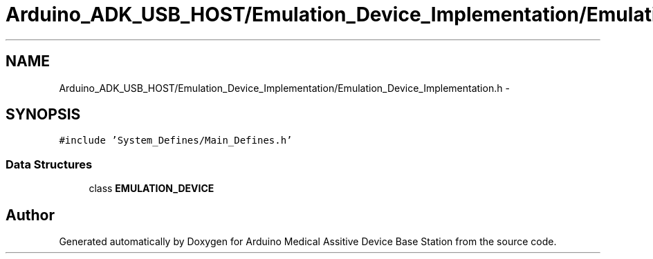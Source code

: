 .TH "Arduino_ADK_USB_HOST/Emulation_Device_Implementation/Emulation_Device_Implementation.h" 3 "Thu Aug 15 2013" "Version 1.0" "Arduino Medical Assitive Device Base Station" \" -*- nroff -*-
.ad l
.nh
.SH NAME
Arduino_ADK_USB_HOST/Emulation_Device_Implementation/Emulation_Device_Implementation.h \- 
.SH SYNOPSIS
.br
.PP
\fC#include 'System_Defines/Main_Defines\&.h'\fP
.br

.SS "Data Structures"

.in +1c
.ti -1c
.RI "class \fBEMULATION_DEVICE\fP"
.br
.in -1c
.SH "Author"
.PP 
Generated automatically by Doxygen for Arduino Medical Assitive Device Base Station from the source code\&.
